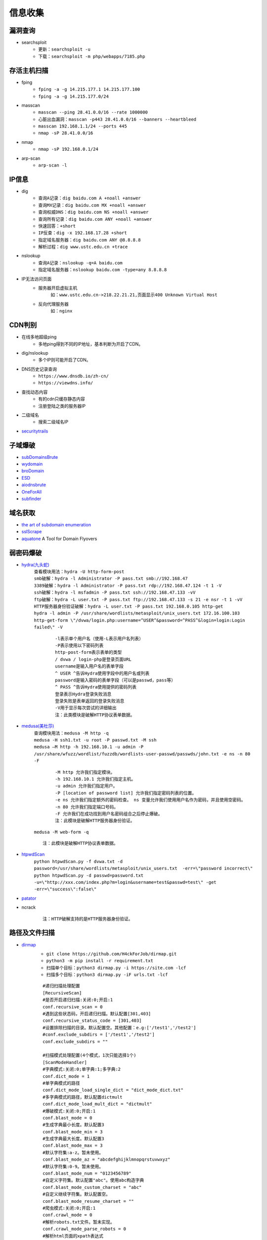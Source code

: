 信息收集
----------------------------------------

漏洞查询
~~~~~~~~~~~~~~~~~~~~~~~~~~~~~~~~~~~~~~~~
- searchsploit
	+ ``更新：searchsploit -u`` 
	+ ``下载：searchsploit -m php/webapps/7185.php`` 

存活主机扫描
~~~~~~~~~~~~~~~~~~~~~~~~~~~~~~~~~~~~~~~~
- fping
	+ ``fping -a -g 14.215.177.1 14.215.177.100``
	+ ``fping -a -g 14.215.177.0/24``
- masscan
	+ ``masscan --ping 28.41.0.0/16 --rate 1000000``
	+ ``心脏出血漏洞：masscan -p443 28.41.0.0/16 --banners --heartbleed``
	+ ``masscan 192.168.1.1/24 --ports 445`` 
	+ ``nmap -sP 28.41.0.0/16``
- nmap
	+ ``nmap -sP 192.168.0.1/24`` 
- arp-scan
	+ ``arp-scan -l`` 

IP信息
~~~~~~~~~~~~~~~~~~~~~~~~~~~~~~~~~~~~~~~~
- dig
	+ ``查询A记录：dig baidu.com A +noall +answer``
	+ ``查询MX记录：dig baidu.com MX +noall +answer``
	+ ``查询权威DNS：dig baidu.com NS +noall +answer``
	+ ``查询所有记录：dig baidu.com ANY +noall +answer``
	+ ``快速回答：+short``
	+ ``IP反查：dig -x 192.168.17.28 +short``
	+ ``指定域名服务器：dig baidu.com ANY @8.8.8.8``
	+ ``解析过程：dig www.ustc.edu.cn +trace``
- nslookup
	+ ``查询A记录：nslookup -q=A baidu.com``
	+ ``指定域名服务器：nslookup baidu.com -type=any 8.8.8.8``
- IP无法访问页面
	+ 服务器开启虚拟主机
		``如：www.ustc.edu.cn->218.22.21.21,页面显示400 Unknown Virtual Host``
	+ 反向代理服务器
		``如：nginx``

CDN判别
~~~~~~~~~~~~~~~~~~~~~~~~~~~~~~~~~~~~~~~~
- 在线多地超级ping
	+ 多地ping得到不同的IP地址，基本判断为开启了CDN。
- dig/nslookup
	+ 多个IP则可能开启了CDN。
- DNS历史记录查询
	+ ``https://www.dnsdb.io/zh-cn/`` 
	+ ``https://viewdns.info/`` 
- 查找动态内容
	+ 有的cdn只缓存静态内容
	+ 注册登陆之类的服务器IP
- 二级域名
	+ 搜索二级域名IP
- `securitytrails <https://securitytrails.com>`_

子域爆破
~~~~~~~~~~~~~~~~~~~~~~~~~~~~~~~~~~~~~~~~
- `subDomainsBrute <https://github.com/lijiejie/subDomainsBrute>`_
- `wydomain <https://github.com/ring04h/wydomain>`_
- `broDomain <https://github.com/code-scan/BroDomain>`_
- `ESD <https://github.com/FeeiCN/ESD>`_
- `aiodnsbrute <https://github.com/blark/aiodnsbrute>`_
- `OneForAll <https://github.com/shmilylty/OneForAll>`_
- `subfinder <https://github.com/subfinder/subfinder>`_

域名获取
~~~~~~~~~~~~~~~~~~~~~~~~~~~~~~~~~~~~~~~~
- `the art of subdomain enumeration <https://github.com/appsecco/the-art-of-subdomain-enumeration>`_
- `sslScrape <https://github.com/cheetz/sslScrape/blob/master/sslScrape.py>`_
- `aquatone <https://github.com/michenriksen/aquatone>`_ A Tool for Domain Flyovers

弱密码爆破
~~~~~~~~~~~~~~~~~~~~~~~~~~~~~~~~~~~~~~~~
- `hydra(九头蛇) <https://github.com/vanhauser-thc/thc-hydra>`_
	 | ``查看模块用法：hydra -U http-form-post``
	 | ``smb破解：hydra -l Administrator -P pass.txt smb://192.168.47`` 
	 | ``3389破解：hydra -l Administrator -P pass.txt rdp://192.168.47.124 -t 1 -V`` 
	 | ``ssh破解：hydra -l msfadmin -P pass.txt ssh://192.168.47.133 -vV`` 
	 | ``ftp破解：hydra -L user.txt -P pass.txt ftp://192.168.47.133 -s 21 -e nsr -t 1 -vV`` 
	 | ``HTTP服务器身份验证破解：hydra -L user.txt -P pass.txt 192.168.0.105 http-get``
	 | ``hydra -l admin -P /usr/share/wordlists/metasploit/unix_users.txt 172.16.100.103 http-get-form \"/dvwa/login.php:username=^USER^&password=^PASS^&login=login:Login failed\" -V``

		::
		
				-l表示单个用户名（使用-L表示用户名列表）
				-P表示使用以下密码列表
				http-post-form表示表单的类型
				/ dvwa / login-php是登录页面URL
				username是输入用户名的表单字段
				^ USER ^告诉Hydra使用字段中的用户名或列表
				password是输入密码的表单字段（可以是passwd，pass等）
				^ PASS ^告诉Hydra使用提供的密码列表
				登录表示Hydra登录失败消息
				登录失败是表单返回的登录失败消息
				-V用于显示每次尝试的详细输出 
				注：此类模块是破解HTTP协议表单数据。
				
- `medusa(美杜莎) <https://github.com/jmk-foofus/medusa>`_
	 | ``查询模块用法：medusa -M http -q``
	 | ``medusa -H ssh1.txt -u root -P passwd.txt -M ssh``
	 | ``medusa –M http -h 192.168.10.1 -u admin -P /usr/share/wfuzz/wordlist/fuzzdb/wordlists-user-passwd/passwds/john.txt -e ns -n 80 -F``

		::
		
				-M http 允许我们指定模块。
				-h 192.168.10.1 允许我们指定主机。
				-u admin 允许我们指定用户。
				-P [location of password list] 允许我们指定密码列表的位置。
				-e ns 允许我们指定额外的密码检查。 ns 变量允许我们使用用户名作为密码，并且使用空密码。
				-n 80 允许我们指定端口号码。
				-F 允许我们在成功找到用户名密码组合之后停止爆破。
				注：此模块是破解HTTP服务器身份验证。

	 | ``medusa -M web-form -q``
	 
	 ::
	 
			注：此模块是破解HTTP协议表单数据。

- `htpwdScan <https://github.com/lijiejie/htpwdScan>`_
	 | ``python htpwdScan.py -f dvwa.txt -d password=/usr/share/wordlists/metasploit/unix_users.txt  -err=\"password incorrect\"``
	 | ``python htpwdScan.py -d passwd=password.txt -u=\"http://xxx.com/index.php?m=login&username=test&passwd=test\" -get -err=\"success\":false\"``
- `patator <https://github.com/lanjelot/patator>`_
- ncrack
	
	::
	
			注：HTTP破解支持的是HTTP服务器身份验证。

路径及文件扫描
~~~~~~~~~~~~~~~~~~~~~~~~~~~~~~~~~~~~~~~~
- `dirmap <https://github.com/H4ckForJob/dirmap.git>`_
	+ ``git clone https://github.com/H4ckForJob/dirmap.git``
	+ ``python3 -m pip install -r requirement.txt``
	+ ``扫描单个目标：python3 dirmap.py -i https://site.com -lcf`` 
	+ ``扫描多个目标：python3 dirmap.py -iF urls.txt -lcf`` 
	::
	
		#递归扫描处理配置
		[RecursiveScan]
		#是否开启递归扫描:关闭:0;开启:1
		conf.recursive_scan = 0
		#遇到这些状态码，开启递归扫描。默认配置[301,403]
		conf.recursive_status_code = [301,403]
		#设置排除扫描的目录。默认配置空。其他配置：e.g:['/test1','/test2']
		#conf.exclude_subdirs = ['/test1','/test2']
		conf.exclude_subdirs = ""
		 
		#扫描模式处理配置(4个模式，1次只能选择1个)
		[ScanModeHandler]
		#字典模式:关闭:0;单字典:1;多字典:2
		conf.dict_mode = 1
		#单字典模式的路径
		conf.dict_mode_load_single_dict = "dict_mode_dict.txt"
		#多字典模式的路径，默认配置dictmult
		conf.dict_mode_load_mult_dict = "dictmult"
		#爆破模式:关闭:0;开启:1
		conf.blast_mode = 0
		#生成字典最小长度。默认配置3
		conf.blast_mode_min = 3
		#生成字典最大长度。默认配置3
		conf.blast_mode_max = 3
		#默认字符集:a-z。暂未使用。
		conf.blast_mode_az = "abcdefghijklmnopqrstuvwxyz"
		#默认字符集:0-9。暂未使用。
		conf.blast_mode_num = "0123456789"
		#自定义字符集。默认配置"abc"。使用abc构造字典
		conf.blast_mode_custom_charset = "abc"
		#自定义继续字符集。默认配置空。
		conf.blast_mode_resume_charset = ""
		#爬虫模式:关闭:0;开启:1
		conf.crawl_mode = 0
		#解析robots.txt文件。暂未实现。
		conf.crawl_mode_parse_robots = 0
		#解析html页面的xpath表达式
		conf.crawl_mode_parse_html = "//*/@href | //*/@src | //form/@action"
		#是否进行动态爬虫字典生成:关闭:0;开启:1
		conf.crawl_mode_dynamic_fuzz = 0
		#Fuzz模式:关闭:0;单字典:1;多字典:2
		conf.fuzz_mode = 0
		#单字典模式的路径。
		conf.fuzz_mode_load_single_dict = "fuzz_mode_dir.txt"
		#多字典模式的路径。默认配置:fuzzmult
		conf.fuzz_mode_load_mult_dict = "fuzzmult"
		#设置fuzz标签。默认配置{dir}。使用{dir}标签当成字典插入点，将http://target.com/{dir}.php替换成http://target.com/字典中的每一行.php。其他配置：e.g:{dir};{ext}
		#conf.fuzz_mode_label = "{ext}"
		conf.fuzz_mode_label = "{dir}"
		 
		#处理payload配置。暂未实现。
		[PayloadHandler]
		 
		#处理请求配置
		[RequestHandler]
		#自定义请求头。默认配置空。其他配置：e.g:test1=test1,test2=test2
		#conf.request_headers = "test1=test1,test2=test2"
		conf.request_headers = ""
		#自定义请求User-Agent。默认配置chrome的ua。
		conf.request_header_ua = "Mozilla/5.0 (Windows NT 10.0; Win64; x64) AppleWebKit/537.36 (KHTML, like Gecko) Chrome/69.0.3497.100 Safari/537.36"
		#自定义请求cookie。默认配置空，不设置cookie。其他配置e.g:cookie1=cookie1; cookie2=cookie2;
		#conf.request_header_cookie = "cookie1=cookie1; cookie2=cookie2"
		conf.request_header_cookie = ""
		#自定义401认证。暂未实现。因为自定义请求头功能可满足该需求(懒XD)
		conf.request_header_401_auth = ""
		#自定义请求方法。默认配置get方法。其他配置：e.g:get;head
		#conf.request_method = "head"
		conf.request_method = "get"
		#自定义每个请求超时时间。默认配置3秒。
		conf.request_timeout = 3
		#随机延迟(0-x)秒发送请求。参数必须是整数。默认配置0秒，无延迟。
		conf.request_delay = 0
		#自定义单个目标，请求协程线程数。默认配置30线程
		conf.request_limit = 30
		#自定义最大重试次数。暂未实现。
		conf.request_max_retries = 1
		#设置持久连接。是否使用session()。暂未实现。
		conf.request_persistent_connect = 0
		#302重定向。默认False，不重定向。其他配置：e.g:True;False
		conf.redirection_302 = False
		#payload后添加后缀。默认空，扫描时，不添加后缀。其他配置：e.g:txt;php;asp;jsp
		#conf.file_extension = "txt"
		conf.file_extension = ""
		 
		#处理响应配置
		[ResponseHandler]
		#设置要记录的响应状态。默认配置[200]，记录200状态码。其他配置：e.g:[200,403,301]
		#conf.response_status_code = [200,403,301]
		conf.response_status_code = [200]
		#是否记录content-type响应头。默认配置1记录
		#conf.response_header_content_type = 0
		conf.response_header_content_type = 1
		#是否记录页面大小。默认配置1记录
		#conf.response_size = 0
		conf.response_size = 1
		#是否自动检测404页面。默认配置True，开启自动检测404.其他配置参考e.g:True;False
		#conf.auto_check_404_page = False
		conf.auto_check_404_page = True
		#自定义匹配503页面正则。暂未实现。感觉用不着，可能要废弃。
		#conf.custom_503_page = "page 503"
		conf.custom_503_page = ""
		#自定义正则表达式，匹配页面内容
		#conf.custom_response_page = "([0-9]){3}([a-z]){3}test"
		conf.custom_response_page = ""
		#跳过显示页面大小为x的页面，若不设置，请配置成"None"，默认配置“None”。其他大小配置参考e.g:None;0b;1k;1m
		#conf.skip_size = "0b"
		conf.skip_size = "None"
		 
		#代理选项
		[ProxyHandler]
		#代理配置。默认设置“None”，不开启代理。其他配置e.g:{"http":"http://127.0.0.1:8080","https":"https://127.0.0.1:8080"}
		#conf.proxy_server = {"http":"http://127.0.0.1:8080","https":"https://127.0.0.1:8080"}
		conf.proxy_server = None
		 
		#Debug选项
		[DebugMode]
		#打印payloads并退出
		conf.debug = 0
		 
		#update选项
		[CheckUpdate]
		#github获取更新。暂未实现。
		conf.update = 0

- dirb
	+ ``穷举特定扩展名文件：dirb http://172.16.100.102 /usr/share/wordlists/dirb/common.txt -X .pcap`` 
	+ ``使用代理：dirb http://192.168.1.116  -p 46.17.45.194:5210`` 
	+ ``添加UA和cookie：dirb http://192.168.1.116 -a "***" -c "***"`` 
	+ ``扫描目录：dirb http://192.168.91.133 common.txt -N 404`` 
- wfuzz
	+ ``字典路径：/usr/share/wfuzz/wordlist`` 
	+ ``爆破文件：wfuzz -w /usr/share/wordlists/wfuzz/general/megabeast.txt --hc 404 http://172.16.100.102/FUZZ.sh`` 
	+ ``爆破目录：wfuzz -w wordlist http://192.168.91.137/FUZZ`` 
	+ ``枚举参数值：wfuzz -z range,000-999 http://127.0.0.1/getuser.php?uid=FUZZ`` 
	+ ``爆破HTTP表单：wfuzz -w userList -w pwdList -d "username=FUZZ&password=FUZ2Z" http://127.0.0.1/login.php`` 
	+ ``携带cookie：wfuzz -z range,000-999 -b session=session -b cookie=cookie http://127.0.0.1/getuser.php?uid=FUZZ`` 
	+ ``指定HTTP头：wfuzz -z range,0000-9999 -H "X-Forwarded-For: FUZZ" http://127.0.0.1/get.php?userid=666`` 
	+ ``HTTP请求方法：wfuzz -z list,"GET-POST-HEAD-PUT" -X FUZZ http://127.0.0.1/`` 
		::
		
			-z list可以自定义一个字典列表（在命令中体现），以-分割；
			-X参数是指定HTTP请求方法类型，因为这里要测试HTTP请求方法，后面的值为FUZZ占位符。
	+ ``使用代理：wfuzz -w wordlist -p 127.0.0.1:1087:SOCKS5 URL/FUZZ`` 
	+ ``--hc/hl/hw/hh N[,N]+：隐藏指定的代码/行/字/字符的responsnes。`` 
		::
		
			wfuzz -w megabeast.txt --hc=404 http://192.168.91.133/FUZZ
	+ ``--hs regex：在响应中隐藏具有指定正则表达式的响应。`` 
	+ ``zip并列迭代：wfuzz -z range,0-9 -w dict.txt -m zip http://127.0.0.1/ip.php?FUZZ=FUZ2Z`` 
		::
		
			设置了两个字典。两个占位符，一个是range模块生成的0、1、2、3、4、5、6、7、8、
			9,10个数字，一个是外部字典dict.txt的9行字典，使用zip迭代器组合这两个字典发送。
			zip迭代器的功能：字典数相同、一一对应进行组合，如果字典数不一致则多余的抛弃
			掉不请求，如上命令结果就是数字9被抛弃了因为没有字典和它组合。
	+ ``chain组合迭代：wfuzz -z range,0-9 -w dict.txt -m chain http://127.0.0.1/ip.php?FUZZ`` 
		::
		
			设置了两个字典，一个占位符FUZZ，使用chain迭代器组合这两个字典发送。
			这个迭代器是将所有字典全部整合（不做组合）放在一起然后传入占位符FUZZ中。
			顺序19种。
	+ ``product交叉迭代：wfuzz -z range,0-2 -w dict.txt -m product http://127.0.0.1/ip.php?FUZZ=FUZ2Z`` 
		::
		
			设置了两个字典，两个占位符，一个是range模块生成的0、1、2这3个数字，一个是外部字典
			dict.txt的3行字典，使用product迭代器组合这两个字典发送，9种组合。
	+ ``使用Encoders：wfuzz -z file --zP fn=wordlist,encoder=md5 URL/FUZZ`` 
		::
		
			简写命令：wfuzz -z file,wordlist,md5 URL/FUZZ
	+ ``组合Encoder：wfuzz -z file,dict.txt,md5-base64 http://127.0.0.1/ip.php\?FUZZ`` 
		::
		
			多个转换，使用一个-号分隔的列表.
			相当于组合，分别进行MD5模糊，和base64模糊测试。
	+ ``多次Encoder：wfuzz -z file,dict.txt,base64@md5 http://127.0.0.1/ip.php\?FUZZ`` 
		::
		
			多次转换，使用一个@号分隔的列表.
			按照从右往左顺序对字典数据进行多次转换。
	+ 注：FUZZ位置即为需要模糊测试。
- `dirsearch <https://github.com/maurosoria/dirsearch>`_
- nikto
	+ ``常规扫描：nikto -host/-h http://www.example.com`` 
	+ ``指定端口(https)：nikto -h http://www.example.com -p 443 -ssl`` 
	+ ``指定目录：nikto -host/-h http://www.example.com -c /dvma`` 
	+ ``绕过IDS检测：nikto -host/-h http://www.example.com -evasion`` 
	+ ``Nikto配合Nmap扫描：nmap -p80 x.x.x.x -oG - \|nikto -host -`` 
	+ ``使用代理：nikto -h URL -useproxy http://127.0.0.1:1080`` 
- `GOBUSTER <https://github.com/OJ/gobuster>`_
- `bfac <https://github.com/mazen160/bfac>`_
- `ds_store_exp <https://github.com/lijiejie/ds_store_exp>`_
- `cansina <https://github.com/deibit/cansina>`_
- `weakfilescan <https://github.com/ring04h/weakfilescan>`_
- `DirBrute <https://github.com/Xyntax/DirBrute>`_
- auxiliary/scanner/http/dir_scanner
- auxiliary/scanner/http/dir_listing
- auxiliary/scanner/http/brute_dirs
- DirBuster
- 御剑

路径爬虫
~~~~~~~~~~~~~~~~~~~~~~~~~~~~~~~~~~~~~~~~
- `crawlergo <https://github.com/0Kee-Team/crawlergo>`_ A powerful dynamic crawler for web vulnerability scanners

指纹识别
~~~~~~~~~~~~~~~~~~~~~~~~~~~~~~~~~~~~~~~~
- `Wappalyzer <https://github.com/AliasIO/Wappalyzer>`_
- `Wordpress Finger Print <https://github.com/iniqua/plecost>`_
- `CMS指纹识别 <https://github.com/n4xh4ck5/CMSsc4n>`_
- `JA3 <https://github.com/salesforce/ja3>`_ is a standard for creating SSL client fingerprints in an easy to produce and shareable way
- `Joomla Vulnerability Scanner <https://github.com/rezasp/joomscan>`_
- `Drupal enumeration & exploitation tool <https://github.com/immunIT/drupwn>`_
- wpscan：wordpress CMS识别
	``插件漏洞:wpscan --url https://www.xxxxx.wiki/ --enumerate vp`` 
	``主题漏洞:wpscan --url https://www.xxxxxx.wiki --enumerate vt`` 
	``枚举用户:wpscan --url https://www.xxxxxxx.wiki/ --enumerate u`` 
	``穷举密码:wpscan --url https://www.xxxxxxx.wiki/ --enumerate u --wordlist /root/wordlist.txt`` 
- `云悉指纹 <https://www.yunsee.cn/>`_
- `whatweb <https://github.com/urbanadventurer/whatweb>`_
- `Webfinger <https://github.com/se55i0n/Webfinger>`_
- `CMSeek <https://github.com/Tuhinshubhra/CMSeeK>`_
- `TPscan <https://github.com/Lucifer1993/TPscan>`_ 一键ThinkPHP漏洞检测
- `TPscan.jar <https://github.com/tangxiaofeng7/TPScan>`_ ThinkPHP漏洞扫描
- `dedecmscan <https://github.com/lengjibo/dedecmscan>`_ 织梦全版本漏洞扫描

Waf指纹
~~~~~~~~~~~~~~~~~~~~~~~~~~~~~~~~~~~~~~~~
- `identywaf <https://github.com/enablesecurity/identywaf>`_
- `wafw00f <https://github.com/enablesecurity/wafw00f>`_
- `WhatWaf <https://github.com/Ekultek/WhatWaf>`_
- nmap脚本
	+ ``--script=http-waf-detect``
	+ ``--script=http-waf-fingerprint``
- sqlmap
	+ ``sqlmap -u “www.xxx.com/xxx?id=1” --identify-waf``

端口扫描
~~~~~~~~~~~~~~~~~~~~~~~~~~~~~~~~~~~~~~~~
- `nmap <https://github.com/nmap/nmap>`_
	``范围扫描：nmap 192.168.0.100-110`` 
	``网段扫描：nmap 192.168.0.1/24`` 
	``文件列表：nmap -iL /root/target.txt`` 
	``指定端口：nmap 192.168.0.101 -p 80,8080,3306,3389`` 
	``路由追踪：nmap --traceroute 192.168.0.101`` 
	``服务版本:nmap -sV 192.168.0.101`` 
	``操作系统版本:nmap -O 192.168.0.101`` 
	``探测防火墙:nmap -sF -T4 192.168.0.101`` 
	``弱口令扫描:nmap --script=auth 192.168.0.101`` 
	``暴力破解(数据库,SMB,SNMP):nmap --script=brute 192.168.0.101`` 
	``检查常见漏洞:nmap --script=vuln 192.168.0.101`` 
	``默认脚本扫描:nmap --script=default 192.168.0.101 或者 nmap -sC 192.168.0.101`` 
	``局域网服务探测：nmap -n -p445 --script=broadcast 192.168.137.4`` 
	``smb破解:nmap --script=smb-brute.nse 192.168.137.4`` 
	``smb字典破解:nmap --script=smb-brute.nse --script-args=userdb=/var/passwd,passdb=/var/passwd 192.168.137.4`` 
	``smb漏洞：nmap --script=smb-check-vulns.nse --script-args=unsafe=1 192.168.137.4`` 
	``查看共享目录:nmap -p 445 --script smb-ls --script-args 'share=e$,path=\,smbuser=test,smbpass=test' 192.168.137.4`` 
- `zmap <https://github.com/zmap/zmap>`_
- `masscan <https://github.com/robertdavidgraham/masscan>`_
- `ShodanHat <https://github.com/HatBashBR/ShodanHat>`_
- DNS ``dnsenum nslookup dig fierce``
- SNMP ``snmpwalk``

DNS数据查询
~~~~~~~~~~~~~~~~~~~~~~~~~~~~~~~~~~~~~~~~
- `VirusTotal <https://www.virustotal.com/>`_
- `PassiveTotal <https://passivetotal.org>`_
- `DNSDB <https://www.dnsdb.info/>`_
- `sitedossier <http://www.sitedossier.com/>`_

DNS关联
~~~~~~~~~~~~~~~~~~~~~~~~~~~~~~~~~~~~~~~~
- `Cloudflare Enumeration Tool <https://github.com/mandatoryprogrammer/cloudflare_enum>`_
- `amass <https://github.com/caffix/amass>`_
- `Certificate Search <https://crt.sh/>`_

搜索引擎查询
~~~~~~~~~~~~~~~~~~~~~~~~~~~~~~~~~~~~~~~~
- `Shodan <https://www.shodan.io/>`_
- `Zoomeye <https://www.zoomeye.org/>`_
- `fofa <https://fofa.so/>`_
- `scans <https://scans.io/>`_
- `Just Metadata <https://github.com/FortyNorthSecurity/Just-Metadata>`_
- `publicwww - Find Web Pages via Snippet <https://publicwww.com/>`_

字典
~~~~~~~~~~~~~~~~~~~~~~~~~~~~~~~~~~~~~~~~
- `Blasting dictionary <https://github.com/rootphantomer/Blasting_dictionary>`_
- `pydictor <https://github.com/LandGrey/pydictor>`_
- `Probable Wordlists <https://github.com/berzerk0/Probable-Wordlists>`_ Wordlists sorted by probability originally created for password generation and testing
- `Common User Passwords Profiler <https://github.com/Mebus/cupp>`_
- `chrome password grabber <https://github.com/x899/chrome_password_grabber>`_
- kali自带字典：/usr/share/wordlists/
- cewl字典生成工具
	+ 根据url爬取并生成字典：cewl http://www.ignitetechnologies.in/ -w dict.txt
	+ 生成长度最小限制的字典：cewl http://www.ignitetechnologies.in/ -m 9
	+ 爬取email地址：cewl http://www.ignitetechnologies.in/ -n -e
	+ 生成包含数字和字符的字典：cewl http://testphp.vulnweb.com/ --with-numbers
	+ 设置代理：cewl --proxy_host 192.168.1.103 --proxy_port 3128 -w dict.txt http://192.168.1.103/wordpress/
- crunch字典生成工具
	+ ``crunch <min-len> <max-len> [<charset string>] [options]``
		::
		
			min-len crunch要开始的最小长度字符串。即使不使用参数的值，也需要此选项
			max-len crunch要开始的最大长度字符串。即使不使用参数的值，也需要此选项
			charset string 在命令行使用crunch你可能必须指定字符集设置，否则将使用缺省的字符集设置。
			-c 数字 指定写入输出文件的行数，也即包含密码的个数
			-o wordlist.txt，指定输出文件的名称
			-p 字符串 或者-p 单词1 单词2 ...以排列组合的方式来生成字典。
			-q filename.txt，读取filename.txt
	+ 生成最小1位，最大8位，由26个小写字母为元素的所有组合 ``crunch 1 8``
	+ 生成最小为1,最大为6，由字符串组成所有字符组合 ``crunch 1 6 abcdefg``
	+ 指定字符串加特殊字符的组合 ``crunch 1 6 abcdefg\``
	+ 生成pass01-pass99所有数字组合 ``crunch 6 6 -t pass%%  >>newpwd.txt`` 
	+ 生成六位小写字母密码，其中前四位为pass ``crunch 6 6 -t pass@@  >>newpwd.txt`` 
	+ 生成六位密码，其中前四位为pass，后二位为大写 ``crunch 6 6 -t pass,,  >>newpwd.txt`` 
	+ 生成六位密码，其中前四位为pass，后二位为特殊字符 ``crunch 6 6 -t pass^^  >>newpwd.txt`` 
	+ 制作8为数字字典 ``crunch 8 8 charset.lst numeric -o num8.dic`` 
	+ 制作6为数字字典 ``crunch 6 6  0123456789 –o num6.dic`` 
	+ 制作139开头的手机密码字典 ``crunch 11 11  +0123456789 -t 139%%%%%%%% -o num13.dic`` 

Samba
~~~~~~~~~~~~~~~~~~~~~~~~~~~~~~~~~~~~~~~~
- enum4linux
- smbclient
	``查看共享文件夹：smbclient -L //192.168.1.110 -U Jerry`` 
	``进入共享文件夹：smbclient //192.168.1.110/share -U Jerry`` 
	``上传文件：smbclient //192.168.1.110/share -c 'cd /home/dulingwen/Downloads; put shaolin.jpg'`` 
	``smb直接上传：put flower.jpg`` 
	``smb下载文件：get flower.jpg`` 
	
web破解
~~~~~~~~~~~~~~~~~~~~~~~~~~~~~~~~~~~~~~~~
- `Brute_force <..//_static//Brute_force.py>`_